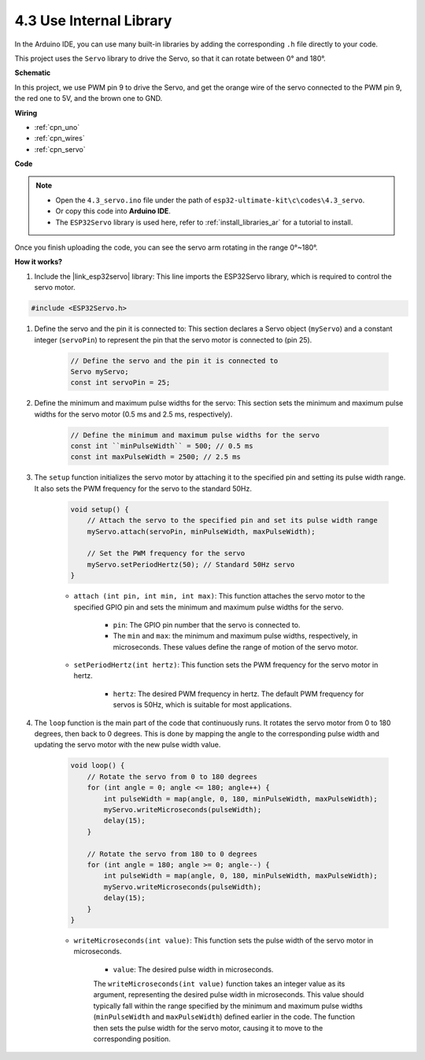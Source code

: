 .. _ar_servo:

4.3 Use Internal Library
=======================================


In the Arduino IDE, you can use many built-in libraries by adding the corresponding ``.h`` file directly to your code.

This project uses the ``Servo`` library to drive the Servo, so that it can rotate between 0° and 180°.


**Schematic**


.. image:: img/circuit_6.2_servo.png

In this project, we use PWM pin 9 to drive the Servo, and get the orange
wire of the servo connected to the PWM pin 9, the red one to 5V, and the
brown one to GND.

**Wiring**

.. image:: img/swinging_servo_bb.jpg

* :ref:`cpn_uno`
* :ref:`cpn_wires`
* :ref:`cpn_servo`

**Code**

.. note::

    * Open the ``4.3_servo.ino`` file under the path of ``esp32-ultimate-kit\c\codes\4.3_servo``.
    * Or copy this code into **Arduino IDE**.
    * The ``ESP32Servo`` library is used here, refer to :ref:`install_libraries_ar` for a tutorial to install.


    
.. raw:: html


Once you finish uploading the code, you can see the servo arm rotating in the range 0°~180°.

**How it works?**

#. Include the |link_esp32servo| library: This line imports the ESP32Servo library, which is required to control the servo motor.

.. code-block:: arduino

    #include <ESP32Servo.h>

#. Define the servo and the pin it is connected to: This section declares a Servo object (``myServo``) and a constant integer (``servoPin``) to represent the pin that the servo motor is connected to (pin 25).

    .. code-block:: arduino

        // Define the servo and the pin it is connected to
        Servo myServo;
        const int servoPin = 25;

#. Define the minimum and maximum pulse widths for the servo: This section sets the minimum and maximum pulse widths for the servo motor (0.5 ms and 2.5 ms, respectively).

    .. code-block:: arduino

        // Define the minimum and maximum pulse widths for the servo
        const int ``minPulseWidth`` = 500; // 0.5 ms
        const int maxPulseWidth = 2500; // 2.5 ms


#. The ``setup`` function initializes the servo motor by attaching it to the specified pin and setting its pulse width range. It also sets the PWM frequency for the servo to the standard 50Hz.

    .. code-block:: arduino

        void setup() {
            // Attach the servo to the specified pin and set its pulse width range
            myServo.attach(servoPin, minPulseWidth, maxPulseWidth);

            // Set the PWM frequency for the servo
            myServo.setPeriodHertz(50); // Standard 50Hz servo
        }
    
    * ``attach (int pin, int min, int max)``: This function attaches the servo motor to the specified GPIO pin and sets the minimum and maximum pulse widths for the servo.

        * ``pin``: The GPIO pin number that the servo is connected to. 
        * The ``min`` and ``max``: the minimum and maximum pulse widths, respectively, in microseconds. These values define the range of motion of the servo motor.

    * ``setPeriodHertz(int hertz)``: This function sets the PWM frequency for the servo motor in hertz.

        * ``hertz``: The desired PWM frequency in hertz. The default PWM frequency for servos is 50Hz, which is suitable for most applications. 


#. The ``loop`` function is the main part of the code that continuously runs. It rotates the servo motor from 0 to 180 degrees, then back to 0 degrees. This is done by mapping the angle to the corresponding pulse width and updating the servo motor with the new pulse width value.

    .. code-block:: arduino

        void loop() {
            // Rotate the servo from 0 to 180 degrees
            for (int angle = 0; angle <= 180; angle++) {
                int pulseWidth = map(angle, 0, 180, minPulseWidth, maxPulseWidth);
                myServo.writeMicroseconds(pulseWidth);
                delay(15);
            }
    
            // Rotate the servo from 180 to 0 degrees
            for (int angle = 180; angle >= 0; angle--) {
                int pulseWidth = map(angle, 0, 180, minPulseWidth, maxPulseWidth);
                myServo.writeMicroseconds(pulseWidth);
                delay(15);
            }
        }

    * ``writeMicroseconds(int value)``: This function sets the pulse width of the servo motor in microseconds. 
    
        * ``value``: The desired pulse width in microseconds. 
        
        The ``writeMicroseconds(int value)`` function takes an integer value as its argument, representing the desired pulse width in microseconds. This value should typically fall within the range specified by the minimum and maximum pulse widths (``minPulseWidth`` and ``maxPulseWidth``) defined earlier in the code. The function then sets the pulse width for the servo motor, causing it to move to the corresponding position.
        